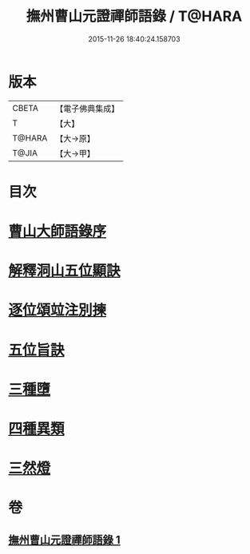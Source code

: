 #+TITLE: 撫州曹山元證禪師語錄 / T@HARA
#+DATE: 2015-11-26 18:40:24.158703
* 版本
 |     CBETA|【電子佛典集成】|
 |         T|【大】     |
 |    T@HARA|【大→原】   |
 |     T@JIA|【大→甲】   |

* 目次
* [[file:KR6q0068_001.txt::001-0526b28][曹山大師語錄序]]
* [[file:KR6q0068_001.txt::0531b22][解釋洞山五位顯訣]]
* [[file:KR6q0068_001.txt::0532c27][逐位頌竝注別揀]]
* [[file:KR6q0068_001.txt::0533b18][五位旨訣]]
* [[file:KR6q0068_001.txt::0533c5][三種墮]]
* [[file:KR6q0068_001.txt::0534b16][四種異類]]
* [[file:KR6q0068_001.txt::0535c11][三然燈]]
* 卷
** [[file:KR6q0068_001.txt][撫州曹山元證禪師語錄 1]]
